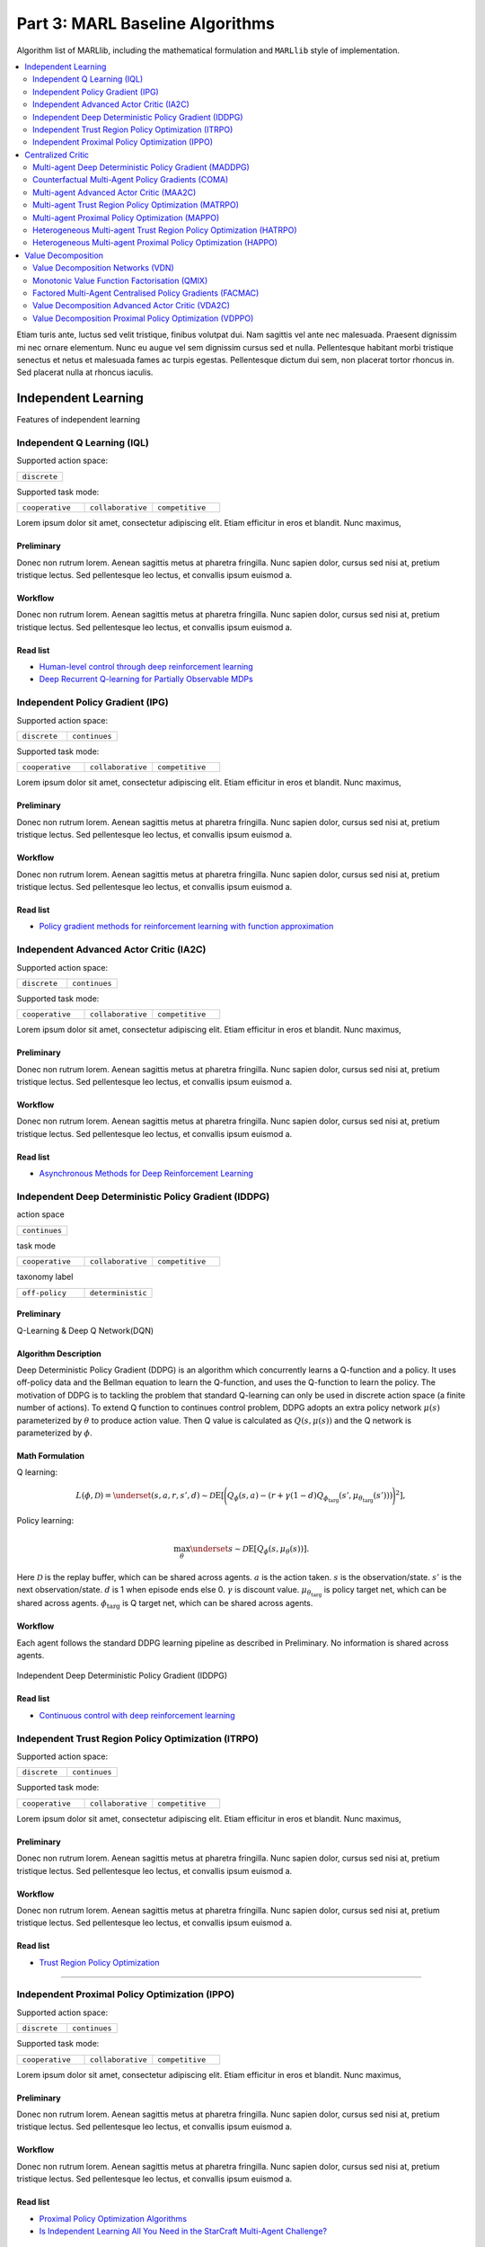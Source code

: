 .. _algorithm-detail:

*******************************************
Part 3: MARL Baseline Algorithms
*******************************************

Algorithm list of MARLlib, including the mathematical formulation and ``MARLlib`` style of implementation.

.. contents::
    :local:
    :depth: 2

Etiam turis ante, luctus sed velit tristique, finibus volutpat dui. Nam sagittis vel ante nec malesuada.
Praesent dignissim mi nec ornare elementum. Nunc eu augue vel sem dignissim cursus sed et nulla.
Pellentesque habitant morbi tristique senectus et netus et malesuada fames ac turpis egestas.
Pellentesque dictum dui sem, non placerat tortor rhoncus in. Sed placerat nulla at rhoncus iaculis.

Independent Learning
========================

Features of independent learning


.. _IQL:

Independent Q Learning (IQL)
---------------------------------------------



Supported action space:

.. list-table::
   :widths: 25
   :header-rows: 0

   * - ``discrete``

Supported task mode:

.. list-table::
   :widths: 25 25 25
   :header-rows: 0

   * - ``cooperative``
     - ``collaborative``
     - ``competitive``


Lorem ipsum dolor sit amet, consectetur adipiscing elit. Etiam efficitur in eros et blandit. Nunc maximus,

Preliminary
^^^^^^^^^^^^^^^^^^^^^^^^^^^^^

Donec non rutrum lorem. Aenean sagittis metus at pharetra fringilla. Nunc sapien dolor, cursus sed nisi at,
pretium tristique lectus. Sed pellentesque leo lectus, et convallis ipsum euismod a.


Workflow
^^^^^^^^^^^^^^^^^^^^^^^^^^^^^

Donec non rutrum lorem. Aenean sagittis metus at pharetra fringilla. Nunc sapien dolor, cursus sed nisi at,
pretium tristique lectus. Sed pellentesque leo lectus, et convallis ipsum euismod a.

Read list
^^^^^^^^^^^^^^^^^^^^^^^^^^^^^

- `Human-level control through deep reinforcement learning <https://daiwk.github.io/assets/dqn.pdf>`_
- `Deep Recurrent Q-learning for Partially Observable MDPs <https://www.aaai.org/ocs/index.php/FSS/FSS15/paper/download/11673/11503>`_



.. _IPG:

Independent Policy Gradient (IPG)
---------------------------------------------


Supported action space:

.. list-table::
   :widths: 25 25
   :header-rows: 0

   * - ``discrete``
     - ``continues``

Supported task mode:

.. list-table::
   :widths: 25 25 25
   :header-rows: 0

   * - ``cooperative``
     - ``collaborative``
     - ``competitive``

Lorem ipsum dolor sit amet, consectetur adipiscing elit. Etiam efficitur in eros et blandit. Nunc maximus,

Preliminary
^^^^^^^^^^^^^^^^^^^^^^^^^^^^^

Donec non rutrum lorem. Aenean sagittis metus at pharetra fringilla. Nunc sapien dolor, cursus sed nisi at,
pretium tristique lectus. Sed pellentesque leo lectus, et convallis ipsum euismod a.


Workflow
^^^^^^^^^^^^^^^^^^^^^^^^^^^^^

Donec non rutrum lorem. Aenean sagittis metus at pharetra fringilla. Nunc sapien dolor, cursus sed nisi at,
pretium tristique lectus. Sed pellentesque leo lectus, et convallis ipsum euismod a.

Read list
^^^^^^^^^^^^^^^^^^^^^^^^^^^^^

- `Policy gradient methods for reinforcement learning with function approximation <https://papers.nips.cc/paper/1713-policy-gradient-methods-for-reinforcement-learning-with-function-approximation.pdf>`_


.. _IA2C:

Independent Advanced Actor Critic (IA2C)
---------------------------------------------


Supported action space:

.. list-table::
   :widths: 25 25
   :header-rows: 0

   * - ``discrete``
     - ``continues``

Supported task mode:

.. list-table::
   :widths: 25 25 25
   :header-rows: 0

   * - ``cooperative``
     - ``collaborative``
     - ``competitive``

Lorem ipsum dolor sit amet, consectetur adipiscing elit. Etiam efficitur in eros et blandit. Nunc maximus,

Preliminary
^^^^^^^^^^^^^^^^^^^^^^^^^^^^^

Donec non rutrum lorem. Aenean sagittis metus at pharetra fringilla. Nunc sapien dolor, cursus sed nisi at,
pretium tristique lectus. Sed pellentesque leo lectus, et convallis ipsum euismod a.


Workflow
^^^^^^^^^^^^^^^^^^^^^^^^^^^^^

Donec non rutrum lorem. Aenean sagittis metus at pharetra fringilla. Nunc sapien dolor, cursus sed nisi at,
pretium tristique lectus. Sed pellentesque leo lectus, et convallis ipsum euismod a.

Read list
^^^^^^^^^^^^^^^^^^^^^^^^^^^^^

- `Asynchronous Methods for Deep Reinforcement Learning <https://arxiv.org/abs/1602.01783>`_


.. _IDDPG:

Independent Deep Deterministic Policy Gradient (IDDPG)
-------------------------------------------------------------

action space

.. list-table::
   :widths: 25
   :header-rows: 0

   * - ``continues``

task mode

.. list-table::
   :widths: 25 25 25
   :header-rows: 0

   * - ``cooperative``
     - ``collaborative``
     - ``competitive``

taxonomy label

.. list-table::
   :widths: 25 25
   :header-rows: 0

   * - ``off-policy``
     - ``deterministic``

Preliminary
^^^^^^^^^^^^^^^^^^^^^^^^^^^^^

Q-Learning & Deep Q Network(DQN)

Algorithm Description
^^^^^^^^^^^^^^^^^^^^^^^

Deep Deterministic Policy Gradient (DDPG) is an algorithm which concurrently learns a Q-function and a policy.
It uses off-policy data and the Bellman equation to learn the Q-function, and uses the Q-function to learn the policy.
The motivation of DDPG is to tackling the problem that standard Q-learning can only be used in discrete action space (a finite number of actions).
To extend Q function to continues control problem, DDPG adopts an extra policy network :math:`\mu(s)` parameterized by :math:`\theta` to produce action value.
Then Q value is calculated as :math:`Q(s,\mu(s))` and the Q network is parameterized by :math:`\phi`.

Math Formulation
^^^^^^^^^^^^^^^^^^

Q learning:

.. math::

    L(\phi, {\mathcal D}) = \underset{(s,a,r,s',d) \sim {\mathcal D}}{{\mathrm E}}\left[
        \Bigg( Q_{\phi}(s,a) - \left(r + \gamma (1 - d) Q_{\phi_{\text{targ}}}(s', \mu_{\theta_{\text{targ}}}(s')) \right) \Bigg)^2
        \right],

Policy learning:

.. math::

    \max_{\theta} \underset{s \sim {\mathcal D}}{{\mathrm E}}\left[ Q_{\phi}(s, \mu_{\theta}(s)) \right].

Here :math:`{\mathcal D}` is the replay buffer, which can be shared across agents.
:math:`a` is the action taken.
:math:`s` is the observation/state.
:math:`s'` is the next observation/state.
:math:`d` is 1 when episode ends else 0.
:math:`\gamma` is discount value.
:math:`\mu_{\theta_{\text{targ}}}` is policy target net, which can be shared across agents.
:math:`\phi_{\text{targ}}` is Q target net, which can be shared across agents.


Workflow
^^^^^^^^^^^^^^^^^^^^^^^^^^^^^

Each agent follows the standard DDPG learning pipeline as described in Preliminary. No information is shared across agents.

.. figure:: ../images/IDDPG.png
    :width: 400
    :align: center

    Independent Deep Deterministic Policy Gradient (IDDPG)

Read list
^^^^^^^^^^^^^^^^^^^^^^^^^^^^^

- `Continuous control with deep reinforcement learning <https://arxiv.org/abs/1509.02971>`_



.. _ITRPO:

Independent Trust Region Policy Optimization (ITRPO)
-------------------------------------------------------------


Supported action space:

.. list-table::
   :widths: 25 25
   :header-rows: 0

   * - ``discrete``
     - ``continues``

Supported task mode:

.. list-table::
   :widths: 25 25 25
   :header-rows: 0

   * - ``cooperative``
     - ``collaborative``
     - ``competitive``

Lorem ipsum dolor sit amet, consectetur adipiscing elit. Etiam efficitur in eros et blandit. Nunc maximus,

Preliminary
^^^^^^^^^^^^^^^^^^^^^^^^^^^^^

Donec non rutrum lorem. Aenean sagittis metus at pharetra fringilla. Nunc sapien dolor, cursus sed nisi at,
pretium tristique lectus. Sed pellentesque leo lectus, et convallis ipsum euismod a.


Workflow
^^^^^^^^^^^^^^^^^^^^^^^^^^^^^

Donec non rutrum lorem. Aenean sagittis metus at pharetra fringilla. Nunc sapien dolor, cursus sed nisi at,
pretium tristique lectus. Sed pellentesque leo lectus, et convallis ipsum euismod a.

Read list
^^^^^^^^^^^^^^^^^^^^^^^^^^^^^

- `Trust Region Policy Optimization <http://proceedings.mlr.press/v37/schulman15.pdf>`_

--------------

.. _IPPO:

Independent Proximal Policy Optimization (IPPO)
-----------------------------------------------------

Supported action space:

.. list-table::
   :widths: 25 25
   :header-rows: 0

   * - ``discrete``
     - ``continues``

Supported task mode:

.. list-table::
   :widths: 25 25 25
   :header-rows: 0

   * - ``cooperative``
     - ``collaborative``
     - ``competitive``

Lorem ipsum dolor sit amet, consectetur adipiscing elit. Etiam efficitur in eros et blandit. Nunc maximus,

Preliminary
^^^^^^^^^^^^^^^^^^^^^^^^^^^^^

Donec non rutrum lorem. Aenean sagittis metus at pharetra fringilla. Nunc sapien dolor, cursus sed nisi at,
pretium tristique lectus. Sed pellentesque leo lectus, et convallis ipsum euismod a.


Workflow
^^^^^^^^^^^^^^^^^^^^^^^^^^^^^

Donec non rutrum lorem. Aenean sagittis metus at pharetra fringilla. Nunc sapien dolor, cursus sed nisi at,
pretium tristique lectus. Sed pellentesque leo lectus, et convallis ipsum euismod a.

Read list
^^^^^^^^^^^^^^^^^^^^^^^^^^^^^

- `Proximal Policy Optimization Algorithms <https://arxiv.org/abs/1707.06347>`_
- `Is Independent Learning All You Need in the StarCraft Multi-Agent Challenge? <https://arxiv.org/abs/2011.09533>`_



Centralized Critic
========================

Features of centralized critic under CTDE framework.

.. _MADDPG:

Multi-agent Deep Deterministic Policy Gradient (MADDPG)
-------------------------------------------------------------

action space

.. list-table::
   :widths: 25
   :header-rows: 0

   * - ``continues``

task mode

.. list-table::
   :widths: 25 25 25
   :header-rows: 0

   * - ``cooperative``
     - ``collaborative``
     - ``competitive``

taxonomy label

.. list-table::
   :widths: 25 25
   :header-rows: 0

   * - ``off-policy``
     - ``deterministic``

Preliminary
^^^^^^^^^^^^^^^^^^^^^^^^^^^^^

Deep Deterministic Policy Gradient(DDPG).

Algorithm Description
^^^^^^^^^^^^^^^^^^^^^^^

Multi-agent Deep Deterministic Policy Gradient (MADDPG) is an algorithm extends DDPG with a centralied Q function that takes not only observation and action from current agent,
but also other agents. Similiar to DDPG, MADDPG also has a policy network :math:`\mu(s)` parameterized by :math:`\theta` to produce action value.
While the Centralized Q value is calculated as :math:`Q(s,\mu(s))` and the Q network is parameterized by :math:`\phi`.

which concurrently learns a Q-function and a policy.
It uses off-policy data and the Bellman equation to learn the Q-function, and uses the Q-function to learn the policy.
The motivation of DDPG is to tackling the problem that standard Q-learning can only be used in discrete action space (a finite number of actions).
To extend Q function to continues control problem, DDPG adopts an extra policy network :math:`\mu(s)` parameterized by :math:`\theta` to produce action value.
Then Q value is calculated as :math:`Q(s,\mu(s))` and the Q network is parameterized by :math:`\phi`.

Math Formulation
^^^^^^^^^^^^^^^^^^

Q learning:

.. math::

    L(\phi, {\mathcal D}) = \underset{(\mathbf{s},\mathbf{a},r,\mathbf{s'},d) \sim {\mathcal D}}{{\mathrm E}}\left[
        \Bigg( Q_{\phi}(\mathbf{s},\mathbf{a}) - \left(r + \gamma (1 - d) Q_{\phi_{\text{targ}}}(\mathbf{s'}, \mu_{\theta_{\text{targ}}}(\mathbf{s'})) \right) \Bigg)^2
        \right],


Policy learning:

.. math::

    \max_{\theta} \underset{s \sim {\mathcal D}}{{\mathrm E}}\left[ Q_{\phi}(s, \mu_{\theta}(s)) \right].

Here :math:`{\mathcal D}` is the replay buffer, which can be shared across agents.
:math:`\mathbf{a}` is the action taken, including opponents.
:math:`\mathbf{s}` is the observation/state, including opponents.
:math:`\mathbf{s'}` is the next observation/state, including opponents.
:math:`d` is 1 when episode ends else 0.
:math:`\gamma` is discount value.
:math:`\mu_{\theta_{\text{targ}}}` is policy target net, which can be shared across agents.
:math:`\phi_{\text{targ}}` is Q target net, which can be shared across agents.

Note: Policy learning procedure of MADDPG is exactly same as DDPG/IDDPG


Workflow
^^^^^^^^^^^^^^^^^^^^^^^^^^^^^

Each agent follows the standard DDPG learning pipeline as described in Preliminary. No information is shared across agents.

.. figure:: ../images/MADDPG.png
    :width: 400
    :align: center

    Multi-agent Deep Deterministic Policy Gradient (MADDPG)

Read list
^^^^^^^^^^^^^^^^^^^^^^^^^^^^^

- `Multi-Agent Actor-Critic for Mixed Cooperative-Competitive Environments <https://arxiv.org/abs/1706.02275>`_

.. _COMA:

Counterfactual Multi-Agent Policy Gradients (COMA)
-----------------------------------------------------


Supported action space:

.. list-table::
   :widths: 25
   :header-rows: 0

   * - ``discrete``

Supported task mode:

.. list-table::
   :widths: 25 25 25
   :header-rows: 0

   * - ``cooperative``
     - ``collaborative``
     - ``competitive``

Lorem ipsum dolor sit amet, consectetur adipiscing elit. Etiam efficitur in eros et blandit. Nunc maximus,

Preliminary
^^^^^^^^^^^^^^^^^^^^^^^^^^^^^

Donec non rutrum lorem. Aenean sagittis metus at pharetra fringilla. Nunc sapien dolor, cursus sed nisi at,
pretium tristique lectus. Sed pellentesque leo lectus, et convallis ipsum euismod a.


Workflow
^^^^^^^^^^^^^^^^^^^^^^^^^^^^^

Donec non rutrum lorem. Aenean sagittis metus at pharetra fringilla. Nunc sapien dolor, cursus sed nisi at,
pretium tristique lectus. Sed pellentesque leo lectus, et convallis ipsum euismod a.

Read list
^^^^^^^^^^^^^^^^^^^^^^^^^^^^^

- `Counterfactual Multi-Agent Policy Gradients <https://ojs.aaai.org/index.php/AAAI/article/download/11794/11653>`_


.. _MAA2C:

Multi-agent Advanced Actor Critic (MAA2C)
---------------------------------------------

Supported action space:

.. list-table::
   :widths: 25 25
   :header-rows: 0

   * - ``discrete``
     - ``continues``

Supported task mode:

.. list-table::
   :widths: 25 25 25
   :header-rows: 0

   * - ``cooperative``
     - ``collaborative``
     - ``competitive``

Lorem ipsum dolor sit amet, consectetur adipiscing elit. Etiam efficitur in eros et blandit. Nunc maximus,

Preliminary
^^^^^^^^^^^^^^^^^^^^^^^^^^^^^

Donec non rutrum lorem. Aenean sagittis metus at pharetra fringilla. Nunc sapien dolor, cursus sed nisi at,
pretium tristique lectus. Sed pellentesque leo lectus, et convallis ipsum euismod a.


Workflow
^^^^^^^^^^^^^^^^^^^^^^^^^^^^^

Donec non rutrum lorem. Aenean sagittis metus at pharetra fringilla. Nunc sapien dolor, cursus sed nisi at,
pretium tristique lectus. Sed pellentesque leo lectus, et convallis ipsum euismod a.

Read list
^^^^^^^^^^^^^^^^^^^^^^^^^^^^^





.. _MATRPO:

Multi-agent Trust Region Policy Optimization (MATRPO)
-------------------------------------------------------------

Supported action space:

.. list-table::
   :widths: 25 25
   :header-rows: 0

   * - ``discrete``
     - ``continues``

Supported task mode:

.. list-table::
   :widths: 25 25 25
   :header-rows: 0

   * - ``cooperative``
     - ``collaborative``
     - ``competitive``

Lorem ipsum dolor sit amet, consectetur adipiscing elit. Etiam efficitur in eros et blandit. Nunc maximus,

Preliminary
^^^^^^^^^^^^^^^^^^^^^^^^^^^^^

Donec non rutrum lorem. Aenean sagittis metus at pharetra fringilla. Nunc sapien dolor, cursus sed nisi at,
pretium tristique lectus. Sed pellentesque leo lectus, et convallis ipsum euismod a.


Workflow
^^^^^^^^^^^^^^^^^^^^^^^^^^^^^

Donec non rutrum lorem. Aenean sagittis metus at pharetra fringilla. Nunc sapien dolor, cursus sed nisi at,
pretium tristique lectus. Sed pellentesque leo lectus, et convallis ipsum euismod a.

Read list
^^^^^^^^^^^^^^^^^^^^^^^^^^^^^


.. _MAPPO:

Multi-agent Proximal Policy Optimization (MAPPO)
-----------------------------------------------------


Supported action space:

.. list-table::
   :widths: 25 25
   :header-rows: 0

   * - ``discrete``
     - ``continues``

Supported task mode:

.. list-table::
   :widths: 25 25 25
   :header-rows: 0

   * - ``cooperative``
     - ``collaborative``
     - ``competitive``

Lorem ipsum dolor sit amet, consectetur adipiscing elit. Etiam efficitur in eros et blandit. Nunc maximus,

Preliminary
^^^^^^^^^^^^^^^^^^^^^^^^^^^^^

Donec non rutrum lorem. Aenean sagittis metus at pharetra fringilla. Nunc sapien dolor, cursus sed nisi at,
pretium tristique lectus. Sed pellentesque leo lectus, et convallis ipsum euismod a.


Workflow
^^^^^^^^^^^^^^^^^^^^^^^^^^^^^

Donec non rutrum lorem. Aenean sagittis metus at pharetra fringilla. Nunc sapien dolor, cursus sed nisi at,
pretium tristique lectus. Sed pellentesque leo lectus, et convallis ipsum euismod a.

Read list
^^^^^^^^^^^^^^^^^^^^^^^^^^^^^

- `The Surprising Effectiveness of PPO in Cooperative, Multi-Agent Games <https://arxiv.org/abs/2103.01955>`_


.. _HATRPO:

Heterogeneous Multi-agent Trust Region Policy Optimization (HATRPO)
------------------------------------------------------------------------


Supported action space:

.. list-table::
   :widths: 25 25
   :header-rows: 0

   * - ``discrete``
     - ``continues``

Supported task mode:

.. list-table::
   :widths: 25
   :header-rows: 0

   * - ``cooperative``

Lorem ipsum dolor sit amet, consectetur adipiscing elit. Etiam efficitur in eros et blandit. Nunc maximus,

Preliminary
^^^^^^^^^^^^^^^^^^^^^^^^^^^^^

Donec non rutrum lorem. Aenean sagittis metus at pharetra fringilla. Nunc sapien dolor, cursus sed nisi at,
pretium tristique lectus. Sed pellentesque leo lectus, et convallis ipsum euismod a.


Workflow
^^^^^^^^^^^^^^^^^^^^^^^^^^^^^

Donec non rutrum lorem. Aenean sagittis metus at pharetra fringilla. Nunc sapien dolor, cursus sed nisi at,
pretium tristique lectus. Sed pellentesque leo lectus, et convallis ipsum euismod a.

Read list
^^^^^^^^^^^^^^^^^^^^^^^^^^^^^

- `Trust Region Policy Optimisation in Multi-Agent Reinforcement Learning <https://arxiv.org/abs/2109.11251>`_


.. _HAPPO:

Heterogeneous Multi-agent Proximal Policy Optimization (HAPPO)
----------------------------------------------------------------

Supported action space:

.. list-table::
   :widths: 25 25
   :header-rows: 0

   * - ``discrete``
     - ``continues``

Supported task mode:

.. list-table::
   :widths: 25
   :header-rows: 0

   * - ``cooperative``

Lorem ipsum dolor sit amet, consectetur adipiscing elit. Etiam efficitur in eros et blandit. Nunc maximus,

Preliminary
^^^^^^^^^^^^^^^^^^^^^^^^^^^^^

Donec non rutrum lorem. Aenean sagittis metus at pharetra fringilla. Nunc sapien dolor, cursus sed nisi at,
pretium tristique lectus. Sed pellentesque leo lectus, et convallis ipsum euismod a.


Workflow
^^^^^^^^^^^^^^^^^^^^^^^^^^^^^

Donec non rutrum lorem. Aenean sagittis metus at pharetra fringilla. Nunc sapien dolor, cursus sed nisi at,
pretium tristique lectus. Sed pellentesque leo lectus, et convallis ipsum euismod a.

Read list
^^^^^^^^^^^^^^^^^^^^^^^^^^^^^

Value Decomposition
========================

Features of value decomposition under CTDE framework.

.. _VDN:

Value Decomposition Networks (VDN)
---------------------------------------------


Supported action space:

.. list-table::
   :widths: 25
   :header-rows: 0

   * - ``discrete``

Supported task mode:

.. list-table::
   :widths: 25
   :header-rows: 0

   * - ``cooperative``

Lorem ipsum dolor sit amet, consectetur adipiscing elit. Etiam efficitur in eros et blandit. Nunc maximus,

Preliminary
^^^^^^^^^^^^^^^^^^^^^^^^^^^^^

Donec non rutrum lorem. Aenean sagittis metus at pharetra fringilla. Nunc sapien dolor, cursus sed nisi at,
pretium tristique lectus. Sed pellentesque leo lectus, et convallis ipsum euismod a.


Workflow
^^^^^^^^^^^^^^^^^^^^^^^^^^^^^

Donec non rutrum lorem. Aenean sagittis metus at pharetra fringilla. Nunc sapien dolor, cursus sed nisi at,
pretium tristique lectus. Sed pellentesque leo lectus, et convallis ipsum euismod a.

Read list
^^^^^^^^^^^^^^^^^^^^^^^^^^^^^

- `Value-Decomposition Networks For Cooperative Multi-Agent Learning <https://arxiv.org/abs/1706.05296>`_

.. _QMIX:

Monotonic Value Function Factorisation (QMIX)
---------------------------------------------


Supported action space:

.. list-table::
   :widths: 25
   :header-rows: 0

   * - ``discrete``

Supported task mode:

.. list-table::
   :widths: 25
   :header-rows: 0

   * - ``cooperative``

Lorem ipsum dolor sit amet, consectetur adipiscing elit. Etiam efficitur in eros et blandit. Nunc maximus,

Preliminary
^^^^^^^^^^^^^^^^^^^^^^^^^^^^^

Donec non rutrum lorem. Aenean sagittis metus at pharetra fringilla. Nunc sapien dolor, cursus sed nisi at,
pretium tristique lectus. Sed pellentesque leo lectus, et convallis ipsum euismod a.


Workflow
^^^^^^^^^^^^^^^^^^^^^^^^^^^^^

Donec non rutrum lorem. Aenean sagittis metus at pharetra fringilla. Nunc sapien dolor, cursus sed nisi at,
pretium tristique lectus. Sed pellentesque leo lectus, et convallis ipsum euismod a.

Read list
^^^^^^^^^^^^^^^^^^^^^^^^^^^^^


- `QMIX: Monotonic Value Function Factorisation for Deep Multi-Agent Reinforcement Learning <https://arxiv.org/abs/1803.11485>`_


.. _FACMAC:

Factored Multi-Agent Centralised Policy Gradients (FACMAC)
-------------------------------------------------------------



Supported action space:

.. list-table::
   :widths: 25
   :header-rows: 0

   * - ``continues``

Supported task mode:

.. list-table::
   :widths: 25
   :header-rows: 0

   * - ``cooperative``

Lorem ipsum dolor sit amet, consectetur adipiscing elit. Etiam efficitur in eros et blandit. Nunc maximus,

Preliminary
^^^^^^^^^^^^^^^^^^^^^^^^^^^^^

Donec non rutrum lorem. Aenean sagittis metus at pharetra fringilla. Nunc sapien dolor, cursus sed nisi at,
pretium tristique lectus. Sed pellentesque leo lectus, et convallis ipsum euismod a.


Workflow
^^^^^^^^^^^^^^^^^^^^^^^^^^^^^

Donec non rutrum lorem. Aenean sagittis metus at pharetra fringilla. Nunc sapien dolor, cursus sed nisi at,
pretium tristique lectus. Sed pellentesque leo lectus, et convallis ipsum euismod a.

Read list
^^^^^^^^^^^^^^^^^^^^^^^^^^^^^

- `FACMAC: Factored Multi-Agent Centralised Policy Gradients <https://arxiv.org/abs/2003.06709>`_



.. _VDA2C:

Value Decomposition Advanced Actor Critic (VDA2C)
-------------------------------------------------------



Supported action space:

.. list-table::
   :widths: 25 25
   :header-rows: 0

   * - ``discrete``
     - ``continues``

Supported task mode:

.. list-table::
   :widths: 25
   :header-rows: 0

   * - ``cooperative``

Lorem ipsum dolor sit amet, consectetur adipiscing elit. Etiam efficitur in eros et blandit. Nunc maximus,

Preliminary
^^^^^^^^^^^^^^^^^^^^^^^^^^^^^

Donec non rutrum lorem. Aenean sagittis metus at pharetra fringilla. Nunc sapien dolor, cursus sed nisi at,
pretium tristique lectus. Sed pellentesque leo lectus, et convallis ipsum euismod a.


Workflow
^^^^^^^^^^^^^^^^^^^^^^^^^^^^^

Donec non rutrum lorem. Aenean sagittis metus at pharetra fringilla. Nunc sapien dolor, cursus sed nisi at,
pretium tristique lectus. Sed pellentesque leo lectus, et convallis ipsum euismod a.

Read list
^^^^^^^^^^^^^^^^^^^^^^^^^^^^^

- `Value-Decomposition Multi-Agent Actor-Critics <https://arxiv.org/abs/2007.12306>`_

.. _VDPPO:

Value Decomposition Proximal Policy Optimization (VDPPO)
-------------------------------------------------------------

Supported action space:

.. list-table::
   :widths: 25 25
   :header-rows: 0

   * - ``discrete``
     - ``continues``

Supported task mode:

.. list-table::
   :widths: 25
   :header-rows: 0

   * - ``cooperative``

Lorem ipsum dolor sit amet, consectetur adipiscing elit. Etiam efficitur in eros et blandit. Nunc maximus,

Preliminary
^^^^^^^^^^^^^^^^^^^^^^^^^^^^^

Donec non rutrum lorem. Aenean sagittis metus at pharetra fringilla. Nunc sapien dolor, cursus sed nisi at,
pretium tristique lectus. Sed pellentesque leo lectus, et convallis ipsum euismod a.


Workflow
^^^^^^^^^^^^^^^^^^^^^^^^^^^^^

Donec non rutrum lorem. Aenean sagittis metus at pharetra fringilla. Nunc sapien dolor, cursus sed nisi at,
pretium tristique lectus. Sed pellentesque leo lectus, et convallis ipsum euismod a.

Read list
^^^^^^^^^^^^^^^^^^^^^^^^^^^^^
